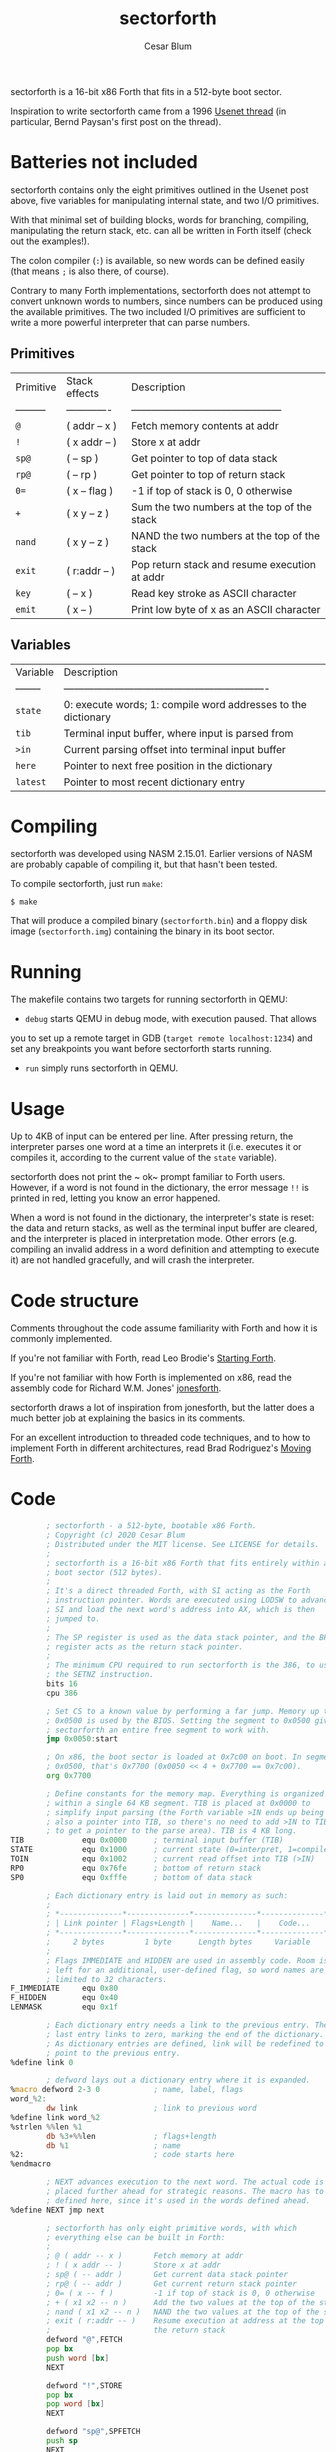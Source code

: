 #+Title: sectorforth
#+Author: Cesar Blum

sectorforth is a 16-bit x86 Forth that fits in a 512-byte boot sector.

Inspiration to write sectorforth came from a 1996 [[https://groups.google.com/g/comp.lang.forth/c/NS2icrCj1jQ][Usenet thread]]
(in particular, Bernd Paysan's first post on the thread).

* Batteries not included

sectorforth contains only the eight primitives outlined in the Usenet
post above, five variables for manipulating internal state, and two I/O
primitives.

With that minimal set of building blocks, words for branching, compiling,
manipulating the return stack, etc. can all be written in Forth itself
(check out the examples!).

The colon compiler (~:~) is available, so new words can be defined easily
(that means ~;~ is also there, of course).

Contrary to many Forth implementations, sectorforth does not attempt to
convert unknown words to numbers, since numbers can be produced using the
available primitives. The two included I/O primitives are sufficient to
write a more powerful interpreter that can parse numbers.

** Primitives

| Primitive | Stack effects | Description                                   |
| --------- | ------------- | --------------------------------------------- |
| ~@~       | ( addr -- x ) | Fetch memory contents at addr                 |
| ~!~       | ( x addr -- ) | Store x at addr                               |
| ~sp@~     | ( -- sp )     | Get pointer to top of data stack              |
| ~rp@~     | ( -- rp )     | Get pointer to top of return stack            |
| ~0=~      | ( x -- flag ) | -1 if top of stack is 0, 0 otherwise          |
| ~+~       | ( x y -- z )  | Sum the two numbers at the top of the stack   |
| ~nand~    | ( x y -- z )  | NAND the two numbers at the top of the stack  |
| ~exit~    | ( r:addr -- ) | Pop return stack and resume execution at addr |
| ~key~     | ( -- x )      | Read key stroke as ASCII character            |
| ~emit~    | ( x -- )      | Print low byte of x as an ASCII character     |

** Variables

| Variable | Description                                                   |
| -------- | ------------------------------------------------------------- |
| ~state~  | 0: execute words; 1: compile word addresses to the dictionary |
| ~tib~    | Terminal input buffer, where input is parsed from             |
| ~>in~    | Current parsing offset into terminal input buffer             |
| ~here~   | Pointer to next free position in the dictionary               |
| ~latest~ | Pointer to most recent dictionary entry                       |

* Compiling

sectorforth was developed using NASM 2.15.01. Earlier versions of NASM
are probably capable of compiling it, but that hasn't been tested.

To compile sectorforth, just run ~make~:

#+begin_example
$ make
#+end_example

That will produce a compiled binary (~sectorforth.bin~) and a floppy disk
image (~sectorforth.img~) containing the binary in its boot sector.

* Running

The makefile contains two targets for running sectorforth in QEMU:

- ~debug~ starts QEMU in debug mode, with execution paused. That allows
you to set up a remote target in GDB (~target remote localhost:1234~) and
set any breakpoints you want before sectorforth starts running.
- ~run~ simply runs sectorforth in QEMU.

* Usage

Up to 4KB of input can be entered per line. After pressing return, the
interpreter parses one word at a time an interprets it (i.e. executes it
or compiles it, according to the current value of the ~state~ variable).

sectorforth does not print the ~ ok~ prompt familiar to Forth users.
However, if a word is not found in the dictionary, the error message ~!!~
is printed in red, letting you know an error happened.

When a word is not found in the dictionary, the interpreter's state is
reset: the data and return stacks, as well as the terminal input buffer
are cleared, and the interpreter is placed in interpretation mode. Other
errors (e.g. compiling an invalid address in a word definition and
attempting to execute it) are not handled gracefully, and will crash the
interpreter.

* Code structure

Comments throughout the code assume familiarity with Forth and how it is
commonly implemented.

If you're not familiar with Forth, read Leo Brodie's [[https://www.forth.com/starting-forth][Starting Forth]].

If you're not familiar with how Forth is implemented on x86, read the
assembly code for Richard W.M. Jones' [[http://git.annexia.org/?p=jonesforth.git;a=blob;f=jonesforth.S][jonesforth]].

sectorforth draws a lot of inspiration from jonesforth, but the latter
does a much better job at explaining the basics in its comments.

For an excellent introduction to threaded code techniques, and to how to
implement Forth in different architectures, read Brad Rodriguez's
[[http://www.bradrodriguez.com/papers/moving1.htm][Moving Forth]].

* Code

#+begin_src asm :tangle sectorforth.asm
          ; sectorforth - a 512-byte, bootable x86 Forth.
          ; Copyright (c) 2020 Cesar Blum
          ; Distributed under the MIT license. See LICENSE for details.
          ;
          ; sectorforth is a 16-bit x86 Forth that fits entirely within a
          ; boot sector (512 bytes).
          ;
          ; It's a direct threaded Forth, with SI acting as the Forth
          ; instruction pointer. Words are executed using LODSW to advance
          ; SI and load the next word's address into AX, which is then
          ; jumped to.
          ;
          ; The SP register is used as the data stack pointer, and the BP
          ; register acts as the return stack pointer.
          ;
          ; The minimum CPU required to run sectorforth is the 386, to use
          ; the SETNZ instruction.
          bits 16
          cpu 386

          ; Set CS to a known value by performing a far jump. Memory up to
          ; 0x0500 is used by the BIOS. Setting the segment to 0x0500 gives
          ; sectorforth an entire free segment to work with.
          jmp 0x0050:start

          ; On x86, the boot sector is loaded at 0x7c00 on boot. In segment
          ; 0x0500, that's 0x7700 (0x0050 << 4 + 0x7700 == 0x7c00).
          org 0x7700

          ; Define constants for the memory map. Everything is organized
          ; within a single 64 KB segment. TIB is placed at 0x0000 to
          ; simplify input parsing (the Forth variable >IN ends up being
          ; also a pointer into TIB, so there's no need to add >IN to TIB
          ; to get a pointer to the parse area). TIB is 4 KB long.
  TIB             equ 0x0000      ; terminal input buffer (TIB)
  STATE           equ 0x1000      ; current state (0=interpret, 1=compile)
  TOIN            equ 0x1002      ; current read offset into TIB (>IN)
  RP0             equ 0x76fe      ; bottom of return stack
  SP0             equ 0xfffe      ; bottom of data stack

          ; Each dictionary entry is laid out in memory as such:
          ;
          ; *--------------*--------------*--------------*--------------*
          ; | Link pointer | Flags+Length |    Name...   |    Code...   |
          ; *--------------*--------------*--------------*--------------*
          ;     2 bytes         1 byte      Length bytes     Variable
          ;
          ; Flags IMMEDIATE and HIDDEN are used in assembly code. Room is
          ; left for an additional, user-defined flag, so word names are
          ; limited to 32 characters.
  F_IMMEDIATE     equ 0x80
  F_HIDDEN        equ 0x40
  LENMASK         equ 0x1f

          ; Each dictionary entry needs a link to the previous entry. The
          ; last entry links to zero, marking the end of the dictionary.
          ; As dictionary entries are defined, link will be redefined to
          ; point to the previous entry.
  %define link 0

          ; defword lays out a dictionary entry where it is expanded.
  %macro defword 2-3 0            ; name, label, flags
  word_%2:
          dw link                 ; link to previous word
  %define link word_%2
  %strlen %%len %1
          db %3+%%len             ; flags+length
          db %1                   ; name
  %2:                             ; code starts here
  %endmacro

          ; NEXT advances execution to the next word. The actual code is
          ; placed further ahead for strategic reasons. The macro has to be
          ; defined here, since it's used in the words defined ahead.
  %define NEXT jmp next

          ; sectorforth has only eight primitive words, with which
          ; everything else can be built in Forth:
          ;
          ; @ ( addr -- x )       Fetch memory at addr
          ; ! ( x addr -- )       Store x at addr
          ; sp@ ( -- addr )       Get current data stack pointer
          ; rp@ ( -- addr )       Get current return stack pointer
          ; 0= ( x -- f )         -1 if top of stack is 0, 0 otherwise
          ; + ( x1 x2 -- n )      Add the two values at the top of the stack
          ; nand ( x1 x2 -- n )   NAND the two values at the top of the stack
          ; exit ( r:addr -- )    Resume execution at address at the top of
          ;                       the return stack
          defword "@",FETCH
          pop bx
          push word [bx]
          NEXT

          defword "!",STORE
          pop bx
          pop word [bx]
          NEXT

          defword "sp@",SPFETCH
          push sp
          NEXT

          defword "rp@",RPFETCH
          push bp
          NEXT

          defword "0=",ZEROEQUALS
          pop ax
          test ax,ax
          setnz al                ; AL=0 if ZF=1, else AL=1
          dec ax                  ; AL=ff if AL=0, else AL=0
          cbw                     ; AH=AL
          push ax
          NEXT

          defword "+",PLUS
          pop bx
          pop ax
          add ax,bx
          push ax
          NEXT

          defword "nand",NAND
          pop bx
          pop ax
          and ax,bx
          not ax
          push ax
          NEXT

          defword "exit",EXIT
          xchg sp,bp              ; swap SP and BP, SP controls return stack
          pop si                  ; pop address to next word
          xchg sp,bp              ; restore SP and BP
          NEXT

          ; Besides primitives, a few variables are exposed to Forth code:
          ; TIB, STATE, >IN, HERE, and LATEST. With sectorforth's >IN being
          ; both an offset and a pointer into TIB (as TIB starts at 0x0000),
          ; TIB could be left out. But it is exposed so that sectorforth
          ; code that accesses the parse area can be written in an idiomatic
          ; fashion (e.g. TIB >IN @ +).
          defword "tib",TIBVAR
          push word TIB
          NEXT

          defword "state",STATEVAR
          push word STATE
          NEXT

          defword ">in",TOINVAR
          push word TOIN
          NEXT

          ; Strategically define next here so most jumps to it are short,
          ; saving extra bytes that would be taken by near jumps.
  next:
          lodsw                   ; load next word's address into AX
          jmp ax                  ; jump directly to it

          ; Words and data space for the HERE and LATEST variables.
          defword "here",HEREVAR
          push word HERE
          NEXT
  HERE:   dw start_HERE

          defword "latest",LATESTVAR
          push word LATEST
          NEXT
  LATEST: dw word_SEMICOLON       ; initialized to last word in dictionary

          ; Define a couple of I/O primitives to make things interactive.
          ; They can also be used to build a richer interpreter loop.
          ;
          ; KEY waits for a key press and pushes its scan code (AH) and
          ; ASCII character (AL) to the stack, both in a single cell.
          defword "key",KEY
          mov ah,0
          int 0x16
          push ax
          NEXT

          ; EMIT writes to the screen the ASCII character corresponding to
          ; the lowest 8 bits of the value at the top of the stack.
          defword "emit",EMIT
          pop ax
          call writechar
          NEXT

          ; The colon compiler reads a name from the terminal input buffer,
          ; creates a dictionary entry for it, writes machine code to jump
          ; to DOCOL, updates LATEST and HERE, and switches to compilation
          ; state.
          defword ":",COLON
          call token              ; parse word from input
          push si
          mov si,di               ; set parsed word as string copy source
          mov di,[HERE]           ; set current value of HERE as destination
          mov ax,[LATEST]         ; get pointer to latest defined word
          mov [LATEST],di         ; update LATEST to new word being defined
          stosw                   ; link pointer
          mov al,cl
          or al,F_HIDDEN          ; hide new word while it's being defined
          stosb                   ; word length
          rep movsb               ; word name
          mov ax,0x26ff
          stosw                   ; compile near jump, absolute indirect...
          mov ax,DOCOL.addr
          stosw                   ; ...to DOCOL
          mov [HERE],di           ; update HERE to next free position
          mov byte [STATE],1      ; switch to compilation state
          pop si
          NEXT

          ; DOCOL sets up and starts execution of a user-defined words.
          ; Those differ from words defined in machine code by being
          ; sequences of addresses to other words, so a bit of code is
          ; needed to save the current value of SI (this Forth's instruction
          ; pointer), and point it to the sequence of addresses that makes
          ; up a word's body.
          ;
          ; DOCOL advances AX 4 bytes, and then moves that value to SI. When
          ; DOCOL is jumped to, AX points to the code field of the word
          ; about to be executed. The 4 bytes being skipped are the actual
          ; jump instruction to DOCOL itself, inserted by the colon compiler
          ; when it creates a new entry in the dictionary.
  DOCOL:
          xchg sp,bp              ; swap SP and BP, SP controls return stack
          push si                 ; push current "instruction pointer"
          xchg sp,bp              ; restore SP and BP
          add ax,4                ; skip word's code field
          mov si,ax               ; point "instruction pointer" to word body
          NEXT                    ; start executing the word

          ; The jump instruction inserted by the compiler is an indirect
          ; jump, so it needs to read the location to jump to from another
          ; memory location.
  .addr:  dw DOCOL

          ; Semicolon is the only immediate primitive. It writes the address
          ; of EXIT to the end of a new word definition, makes the word
          ; visible in the dictionary, and switches back to interpretation
          ; state.
          defword ";",SEMICOLON,F_IMMEDIATE
          mov bx,[LATEST]
          and byte [bx+2],~F_HIDDEN       ; reveal new word
          mov byte [STATE],0      ; switch to interpretation state
          mov ax,EXIT             ; prepare to compile EXIT
  compile:
          mov di,[HERE]
          stosw                   ; compile contents of AX to HERE
          mov [HERE],di           ; advance HERE to next cell
          NEXT

          ; Execution starts here.
  start:
          cld                     ; clear direction flag

          ; Set up segment registers to point to the same segment as CS.
          push cs
          push cs
          push cs
          pop ds
          pop es
          pop ss

          ; Skip error signaling on initialization
          jmp init

          ; Display a red '!!' to let the user know an error happened and the
          ; interpreter is being reset
  error:
          mov ax,0x0921           ; write '!'
          mov bx,0x0004           ; black background, red text
          mov cx,2                ; twice
          int 0x10

          ; Initialize stack pointers, state, and terminal input buffer.
  init:
          mov bp,RP0              ; BP is the return stack pointer
          mov sp,SP0              ; SP is the data stack pointer

          ; Fill TIB with zeros, and set STATE and >IN to 0
          mov al,0
          mov cx,STATE+4
          mov di,TIB
          rep stosb

          ; Enter the interpreter loop.
          ;
          ; Words are read one at time and searched for in the dictionary.
          ; If a word is found in the dictionary, it is either interpreted
          ; (i.e. executed) or compiled, depending on the current state and
          ; the word's IMMEDIATE flag.
          ;
          ; When a word is not found, the state of the interpreter is reset:
          ; the data and return stacks are cleared as well as the terminal
          ; input buffer, and the interpreter goes into interpretation mode.
  interpreter:
          call token              ; parse word from input
          mov bx,[LATEST]         ; start searching for it in the dictionary
  .1:     test bx,bx              ; zero?
          jz error                ; not found, reset interpreter state
          mov si,bx
          lodsw                   ; skip link
          lodsb                   ; read flags+length
          mov dl,al               ; save those for later use
          test al,F_HIDDEN        ; entry hidden?
          jnz .2                  ; if so, skip it
          and al,LENMASK          ; mask out flags
          cmp al,cl               ; same length?
          jne .2                  ; if not, skip entry
          push cx
          push di
          repe cmpsb              ; compare strings
          pop di
          pop cx
          je .3                   ; if equal, search is over
  .2:     mov bx,[bx]             ; skip to next entry
          jmp .1                  ; try again
  .3:     mov ax,si               ; after comparison, SI points to code field
          mov si,.loop            ; set SI so NEXT loops back to interpreter
          ; Decide whether to interpret or compile the word. The IMMEDIATE
          ; flag is located in the most significant bit of the flags+length
          ; byte. STATE can only be 0 or 1. When ORing those two, these are
          ; the possibilities:
          ;
          ; IMMEDIATE     STATE         OR   ACTION
          ;   0000000   0000000   00000000   Interpret
          ;   0000000   0000001   00000001   Compile
          ;   1000000   0000000   10000000   Interpret
          ;   1000000   0000001   10000001   Interpret
          ;
          ; A word is only compiled when the result of that OR is 1.
          ; Decrementing that result sets the zero flag for a conditional
          ; jump.
          and dl,F_IMMEDIATE      ; isolate IMMEDIATE flag
          or dl,[STATE]           ; OR with state
          dec dl                  ; decrement
          jz compile              ; if result is zero, compile
          jmp ax                  ; otherwise, interpret (execute) the word
  .loop:  dw interpreter

          ; Parse a word from the terminal input buffer and return its
          ; address and length in DI and CX, respectively.
          ;
          ; If after skipping spaces a 0 is found, more input is read from
          ; the keyboard into the terminal input buffer until return is
          ; pressed, at which point execution jumps back to the beginning of
          ; token so it can attempt to parse a word again.
          ;
          ; Before reading input from the keyboard, a CRLF is emitted so
          ; the user can enter input on a fresh, blank line on the screen.
  token:
          mov di,[TOIN]           ; starting at the current position in TIB
          mov cx,-1               ; search "indefinitely"
          mov al,32               ; for a character that's not a space
          repe scasb
          dec di                  ; result is one byte past found character
          cmp byte [di],0         ; found a 0?
          je .readline            ; if so, read more input
          mov cx,-1               ; search "indefinitely" again
          repne scasb             ; this time, for a space
          dec di                  ; adjust DI again
          mov [TOIN],di           ; update current position in TIB
          not cx                  ; after ones' complement, CX=length+1
          dec cx                  ; adjust CX to correct length
          sub di,cx               ; point to start of parsed word
          ret
  .readline:
          mov al,13
          call writechar          ; CR
          mov al,10
          call writechar          ; LF
          mov di,TIB              ; read into TIB
  .1:     mov ah,0                ; wait until a key is pressed
          int 0x16
          cmp al,13               ; return pressed?
          je .3                   ; if so, finish reading
          cmp al,8                ; backspace pressed?
          je .2                   ; if so, erase character
          call writechar          ; otherwise, write character to screen
          stosb                   ; store character in TIB
          jmp .1                  ; keep reading
  .2:     cmp di,TIB              ; start of TIB?
          je .1                   ; if so, there's nothing to erase
          dec di                  ; erase character in TIB
          call writechar          ; move cursor back one character
          mov ax,0x0a20           ; erase without moving cursor
          mov cx,1
          int 0x10                ; (BH already set to 0 by writechar)
          jmp .1                  ; keep reading
  .3:     mov ax,0x0020
          stosw                   ; put final delimiter and 0 in TIB
          call writechar          ; write a space between user input and
                                  ; execution output
          mov word [TOIN],0       ; point >IN to start of TIB
          jmp token               ; try parsing a word again

          ; writechar writes a character to the screen. It uses INT 10/AH=0e
          ; to perform teletype output, writing the character, updating the
          ; cursor, and scrolling the screen, all in one go. Writing
          ; backspace using the BIOS only moves the cursor backwards within
          ; a line, but does not move it back to the previous line.
          ; writechar addresses that.
  writechar:
          push ax                 ; INT 10h/AH=03h clobbers AX in some BIOSes
          mov bh,0                ; video page 0 for all BIOS calls
          mov ah,3                ; get cursor position (DH=row, DL=column)
          int 0x10
          pop ax                  ; restore AX
          mov ah,0x0e             ; teletype output
          mov bl,0x7              ; black background, light grey text
          int 0x10
          cmp al,8                ; backspace?
          jne .1                  ; if not, nothing else to do
          test dl,dl              ; was cursor in first column?
          jnz .1                  ; if not, nothing else to do
          mov ah,2                ; move cursor
          mov dl,79               ; to last column
          dec dh                  ; of previous row
          int 0x10
  .1:     ret

          times 510-($-$$) db 0
          db 0x55, 0xaa

          ; New dictionary entries will be written starting here.
  start_HERE:
#+end_src
